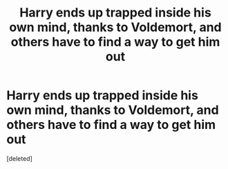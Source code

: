 #+TITLE: Harry ends up trapped inside his own mind, thanks to Voldemort, and others have to find a way to get him out

* Harry ends up trapped inside his own mind, thanks to Voldemort, and others have to find a way to get him out
:PROPERTIES:
:Score: 1
:DateUnix: 1590461594.0
:DateShort: 2020-May-26
:FlairText: Prompt
:END:
[deleted]

